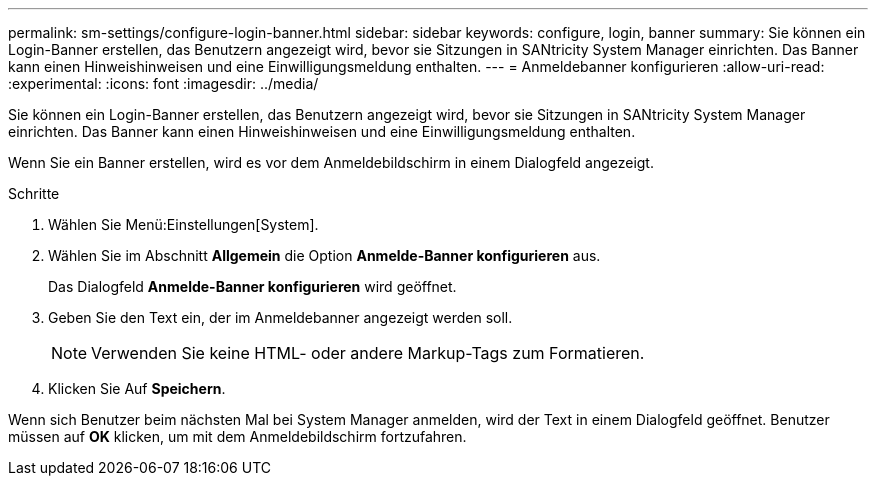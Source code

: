 ---
permalink: sm-settings/configure-login-banner.html 
sidebar: sidebar 
keywords: configure, login, banner 
summary: Sie können ein Login-Banner erstellen, das Benutzern angezeigt wird, bevor sie Sitzungen in SANtricity System Manager einrichten. Das Banner kann einen Hinweishinweisen und eine Einwilligungsmeldung enthalten. 
---
= Anmeldebanner konfigurieren
:allow-uri-read: 
:experimental: 
:icons: font
:imagesdir: ../media/


[role="lead"]
Sie können ein Login-Banner erstellen, das Benutzern angezeigt wird, bevor sie Sitzungen in SANtricity System Manager einrichten. Das Banner kann einen Hinweishinweisen und eine Einwilligungsmeldung enthalten.

Wenn Sie ein Banner erstellen, wird es vor dem Anmeldebildschirm in einem Dialogfeld angezeigt.

.Schritte
. Wählen Sie Menü:Einstellungen[System].
. Wählen Sie im Abschnitt *Allgemein* die Option *Anmelde-Banner konfigurieren* aus.
+
Das Dialogfeld *Anmelde-Banner konfigurieren* wird geöffnet.

. Geben Sie den Text ein, der im Anmeldebanner angezeigt werden soll.
+
[NOTE]
====
Verwenden Sie keine HTML- oder andere Markup-Tags zum Formatieren.

====
. Klicken Sie Auf *Speichern*.


Wenn sich Benutzer beim nächsten Mal bei System Manager anmelden, wird der Text in einem Dialogfeld geöffnet. Benutzer müssen auf *OK* klicken, um mit dem Anmeldebildschirm fortzufahren.

